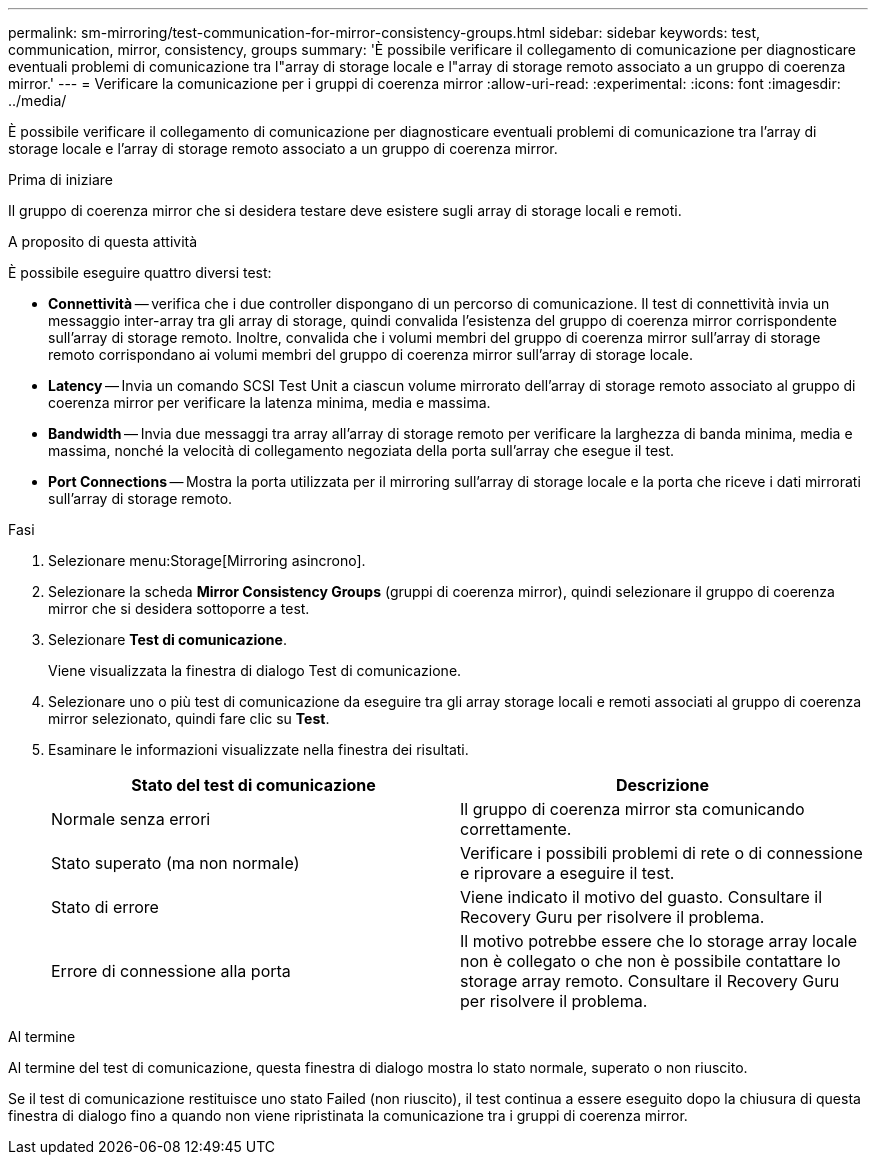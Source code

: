 ---
permalink: sm-mirroring/test-communication-for-mirror-consistency-groups.html 
sidebar: sidebar 
keywords: test, communication, mirror, consistency, groups 
summary: 'È possibile verificare il collegamento di comunicazione per diagnosticare eventuali problemi di comunicazione tra l"array di storage locale e l"array di storage remoto associato a un gruppo di coerenza mirror.' 
---
= Verificare la comunicazione per i gruppi di coerenza mirror
:allow-uri-read: 
:experimental: 
:icons: font
:imagesdir: ../media/


[role="lead"]
È possibile verificare il collegamento di comunicazione per diagnosticare eventuali problemi di comunicazione tra l'array di storage locale e l'array di storage remoto associato a un gruppo di coerenza mirror.

.Prima di iniziare
Il gruppo di coerenza mirror che si desidera testare deve esistere sugli array di storage locali e remoti.

.A proposito di questa attività
È possibile eseguire quattro diversi test:

* *Connettività* -- verifica che i due controller dispongano di un percorso di comunicazione. Il test di connettività invia un messaggio inter-array tra gli array di storage, quindi convalida l'esistenza del gruppo di coerenza mirror corrispondente sull'array di storage remoto. Inoltre, convalida che i volumi membri del gruppo di coerenza mirror sull'array di storage remoto corrispondano ai volumi membri del gruppo di coerenza mirror sull'array di storage locale.
* *Latency* -- Invia un comando SCSI Test Unit a ciascun volume mirrorato dell'array di storage remoto associato al gruppo di coerenza mirror per verificare la latenza minima, media e massima.
* *Bandwidth* -- Invia due messaggi tra array all'array di storage remoto per verificare la larghezza di banda minima, media e massima, nonché la velocità di collegamento negoziata della porta sull'array che esegue il test.
* *Port Connections* -- Mostra la porta utilizzata per il mirroring sull'array di storage locale e la porta che riceve i dati mirrorati sull'array di storage remoto.


.Fasi
. Selezionare menu:Storage[Mirroring asincrono].
. Selezionare la scheda *Mirror Consistency Groups* (gruppi di coerenza mirror), quindi selezionare il gruppo di coerenza mirror che si desidera sottoporre a test.
. Selezionare *Test di comunicazione*.
+
Viene visualizzata la finestra di dialogo Test di comunicazione.

. Selezionare uno o più test di comunicazione da eseguire tra gli array storage locali e remoti associati al gruppo di coerenza mirror selezionato, quindi fare clic su *Test*.
. Esaminare le informazioni visualizzate nella finestra dei risultati.
+
|===
| Stato del test di comunicazione | Descrizione 


 a| 
Normale senza errori
 a| 
Il gruppo di coerenza mirror sta comunicando correttamente.



 a| 
Stato superato (ma non normale)
 a| 
Verificare i possibili problemi di rete o di connessione e riprovare a eseguire il test.



 a| 
Stato di errore
 a| 
Viene indicato il motivo del guasto. Consultare il Recovery Guru per risolvere il problema.



 a| 
Errore di connessione alla porta
 a| 
Il motivo potrebbe essere che lo storage array locale non è collegato o che non è possibile contattare lo storage array remoto. Consultare il Recovery Guru per risolvere il problema.

|===


.Al termine
Al termine del test di comunicazione, questa finestra di dialogo mostra lo stato normale, superato o non riuscito.

Se il test di comunicazione restituisce uno stato Failed (non riuscito), il test continua a essere eseguito dopo la chiusura di questa finestra di dialogo fino a quando non viene ripristinata la comunicazione tra i gruppi di coerenza mirror.
